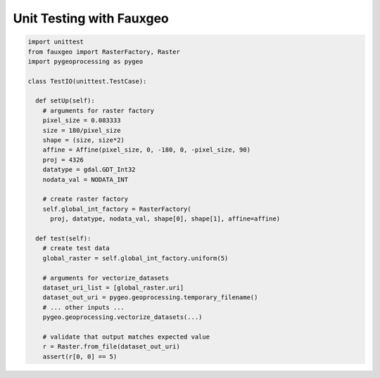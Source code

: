 Unit Testing with Fauxgeo
=========================

.. code::

  import unittest
  from fauxgeo import RasterFactory, Raster
  import pygeoprocessing as pygeo

  class TestIO(unittest.TestCase):

    def setUp(self):
      # arguments for raster factory
      pixel_size = 0.083333
      size = 180/pixel_size
      shape = (size, size*2)
      affine = Affine(pixel_size, 0, -180, 0, -pixel_size, 90)
      proj = 4326
      datatype = gdal.GDT_Int32
      nodata_val = NODATA_INT

      # create raster factory
      self.global_int_factory = RasterFactory(
        proj, datatype, nodata_val, shape[0], shape[1], affine=affine)

    def test(self):
      # create test data
      global_raster = self.global_int_factory.uniform(5)

      # arguments for vectorize_datasets
      dataset_uri_list = [global_raster.uri]
      dataset_out_uri = pygeo.geoprocessing.temporary_filename()
      # ... other inputs ...
      pygeo.geoprocessing.vectorize_datasets(...)

      # validate that output matches expected value
      r = Raster.from_file(dataset_out_uri)
      assert(r[0, 0] == 5)
